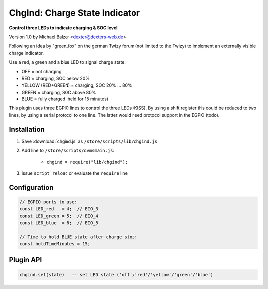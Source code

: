 ==============================
ChgInd: Charge State Indicator
==============================

**Control three LEDs to indicate charging & SOC level**

Version 1.0 by Michael Balzer <dexter@dexters-web.de>

Following an idea by "green_fox" on the german Twizy forum (not limited to the Twizy) to
implement an externally visible charge indicator.

Use a red, a green and a blue LED to signal charge state:

- OFF = not charging
- RED = charging, SOC below 20%
- YELLOW (RED+GREEN) = charging, SOC 20% … 80%
- GREEN = charging, SOC above 80%
- BLUE = fully charged (held for 15 minutes)

This plugin uses three EGPIO lines to control the three LEDs (KISS). By using a shift register
this could be reduced to two lines, by using a serial protocol to one line. The latter would
need protocol support in the EGPIO (todo).


------------
Installation
------------

1. Save :download:`chgind.js` as ``/store/scripts/lib/chgind.js``
2. Add line to ``/store/scripts/ovmsmain.js``:

    - ``chgind = require("lib/chgind");``

3. Issue ``script reload`` or evaluate the ``require`` line


-------------
Configuration
-------------

.. code-block:: none

  // EGPIO ports to use:
  const LED_red   = 4;  // EIO_3
  const LED_green = 5;  // EIO_4
  const LED_blue  = 6;  // EIO_5

  // Time to hold BLUE state after charge stop:
  const holdTimeMinutes = 15;


----------
Plugin API
----------

.. code-block:: none

  chgind.set(state)   -- set LED state ('off'/'red'/'yellow'/'green'/'blue')

